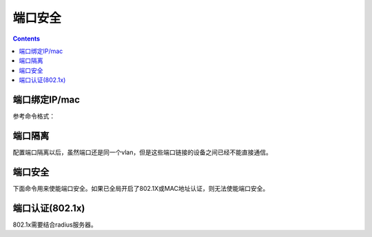 

======================================================================================================================================================
端口安全
======================================================================================================================================================


.. contents::


端口绑定IP/mac
======================================================================================================================================================

参考命令格式：

.. code-block:: none
    :linenos:

    user-bind { ip-address ip-address | ip-address ip-address mac-address mac-address | mac-address mac-address }


端口隔离
======================================================================================================================================================

配置端口隔离以后，虽然端口还是同一个vlan，但是这些端口链接的设备之间已经不能直接通信。

.. code-block:: none
    :linenos:

    <H3C>sys
    System View: return to User View with Ctrl+Z.
    [H3C]port-isolate group 1
    [H3C]inter g1/0/1
    [H3C-GigabitEthernet1/0/1]port-isolate enable group 1


端口安全
======================================================================================================================================================

下面命令用来使能端口安全。如果已全局开启了802.1X或MAC地址认证，则无法使能端口安全。

.. code-block:: none
    :linenos:

    port-security enable




端口认证(802.1x)
======================================================================================================================================================

802.1x需要结合radius服务器。

.. code-block:: none
    :linenos:

    [H3C]dot1x
    [H3C]interface g1/0/2
    [H3C-GigabitEthernet1/0/2]dot1x


